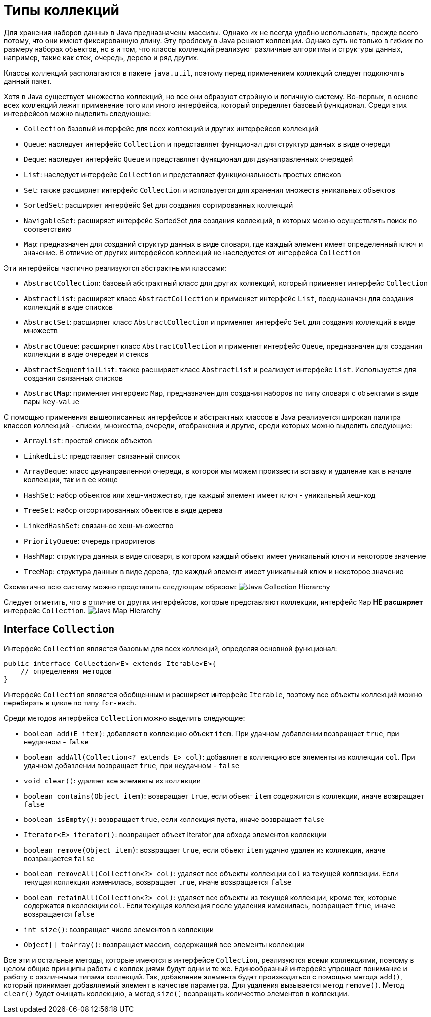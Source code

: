 = Типы коллекций

Для хранения наборов данных в Java предназначены массивы. Однако их не всегда удобно использовать, прежде всего потому, что они имеют фиксированную длину. Эту проблему в Java решают коллекции. Однако суть не только в гибких по размеру наборах объектов, но в и том, что классы коллекций реализуют различные алгоритмы и структуры данных, например, такие как стек, очередь, дерево и ряд других.

Классы коллекций располагаются в пакете `java.util`, поэтому перед применением коллекций следует подключить данный пакет.

Хотя в Java существует множество коллекций, но все они образуют стройную и логичную систему. Во-первых, в основе всех коллекций лежит применение того или иного интерфейса, который определяет базовый функционал. Среди этих интерфейсов можно выделить следующие:

* `Collection` базовый интерфейс для всех коллекций и других интерфейсов коллекций
* `Queue`: наследует интерфейс `Collection` и представляет функционал для структур данных в виде очереди
* `Deque`: наследует интерфейс `Queue` и представляет функционал для двунаправленных очередей
* `List`: наследует интерфейс `Collection` и представляет функциональность простых списков
* `Set`: также расширяет интерфейс `Collection` и используется для хранения множеств уникальных объектов
* `SortedSet`: расширяет интерфейс Set для создания сортированных коллекций
* `NavigableSet`: расширяет интерфейс SortedSet для создания коллекций, в которых можно осуществлять поиск по соответствию
* `Map`: предназначен для созданий структур данных в виде словаря, где каждый элемент имеет определенный ключ и значение. В отличие от других интерфейсов коллекций не наследуется от интерфейса `Collection`

Эти интерфейсы частично реализуются абстрактными классами:

* `AbstractCollection`: базовый абстрактный класс для других коллекций, который применяет интерфейс `Collection`
* `AbstractList`: расширяет класс `AbstractCollection` и применяет интерфейс `List`, предназначен для создания коллекций в виде списков
* `AbstractSet`: расширяет класс `AbstractCollection` и применяет интерфейс `Set` для создания коллекций в виде множеств
* `AbstractQueue`: расширяет класс `AbstractCollection` и применяет интерфейс `Queue`, предназначен для создания коллекций в виде очередей и стеков
* `AbstractSequentialList`: также расширяет класс `AbstractList` и реализует интерфейс `List`. Используется для создания связанных списков
* `AbstractMap`: применяет интерфейс `Map`, предназначен для создания наборов по типу словаря с объектами в виде пары `key`-`value`

С помощью применения вышеописанных интерфейсов и абстрактных классов в Java реализуется широкая палитра классов коллекций - списки, множества, очереди, отображения и другие, среди которых можно выделить следующие:

* `ArrayList`: простой список объектов
* `LinkedList`: представляет связанный список
* `ArrayDeque`: класс двунаправленной очереди, в которой мы можем произвести вставку и удаление как в начале коллекции, так и в ее конце
* `HashSet`: набор объектов или хеш-множество, где каждый элемент имеет ключ - уникальный хеш-код
* `TreeSet`: набор отсортированных объектов в виде дерева
* `LinkedHashSet`: связанное хеш-множество
* `PriorityQueue`: очередь приоритетов
* `HashMap`: структура данных в виде словаря, в котором каждый объект имеет уникальный ключ и некоторое значение
* `TreeMap`: структура данных в виде дерева, где каждый элемент имеет уникальный ключ и некоторое значение

Схематично всю систему можно представить следующим образом:
image:/assets/img/java/core/collections/java-collection-hierarchy.png[Java Collection Hierarchy]

Следует отметить, что в отличие от других интерфейсов, которые представляют коллекции, интерфейс `Map` *НЕ расширяет* интерфейс `Collection`.
image:/assets/img/java/core/collections/java-map-hierarchy.png[Java Map Hierarchy]

== Interface `Collection`

Интерфейс `Collection` является базовым для всех коллекций, определяя основной функционал:

[source, java]
----
public interface Collection<E> extends Iterable<E>{
    // определения методов
}
----

Интерфейс `Collection` является обобщенным и расширяет интерфейс `Iterable`, поэтому все объекты коллекций можно перебирать в цикле по типу `for-each`.

Среди методов интерфейса `Collection` можно выделить следующие:

* `boolean add(E item)`: добавляет в коллекцию объект `item`. При удачном добавлении возвращает `true`, при неудачном - `false`
* `boolean addAll(Collection<? extends E> col)`: добавляет в коллекцию все элементы из коллекции `col`. При удачном добавлении возвращает `true`, при неудачном - `false`
* `void clear()`: удаляет все элементы из коллекции
* `boolean contains(Object item)`: возвращает `true`, если объект `item` содержится в коллекции, иначе возвращает `false`
* `boolean isEmpty()`: возвращает `true`, если коллекция пуста, иначе возвращает `false`
* `Iterator<E> iterator()`: возвращает объект Iterator для обхода элементов коллекции
* `boolean remove(Object item)`: возвращает `true`, если объект `item` удачно удален из коллекции, иначе возвращается `false`
* `boolean removeAll(Collection<?> col)`: удаляет все объекты коллекции `col` из текущей коллекции. Если текущая коллекция изменилась, возвращает `true`, иначе возвращается `false`
* `boolean retainAll(Collection<?> col)`: удаляет все объекты из текущей коллекции, кроме тех, которые содержатся в коллекции `col`. Если текущая коллекция после удаления изменилась, возвращает `true`, иначе возвращается `false`
* `int size()`: возвращает число элементов в коллекции
* `Object[] toArray()`: возвращает массив, содержащий все элементы коллекции

Все эти и остальные методы, которые имеются в интерфейсе `Collection`, реализуются всеми коллекциями, поэтому в целом общие принципы работы с коллекциями будут одни и те же. Единообразный интерфейс упрощает понимание и работу с различными типами коллекций. Так, добавление элемента будет производиться с помощью метода `add()`, который принимает добавляемый элемент в качестве параметра. Для удаления вызывается метод `remove()`. Метод `clear()` будет очищать коллекцию, а метод `size()` возвращать количество элементов в коллекции.
